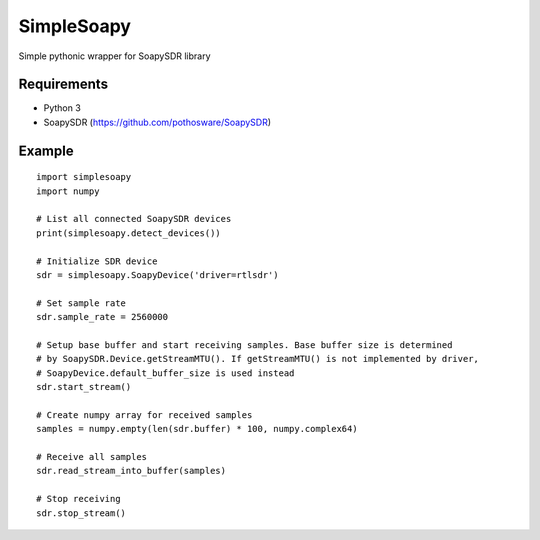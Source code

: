 SimpleSoapy
===========

Simple pythonic wrapper for SoapySDR library

Requirements
------------

- Python 3
- SoapySDR (https://github.com/pothosware/SoapySDR)

Example
-------
::

    import simplesoapy
    import numpy
    
    # List all connected SoapySDR devices
    print(simplesoapy.detect_devices())
    
    # Initialize SDR device
    sdr = simplesoapy.SoapyDevice('driver=rtlsdr')
    
    # Set sample rate
    sdr.sample_rate = 2560000
    
    # Setup base buffer and start receiving samples. Base buffer size is determined
    # by SoapySDR.Device.getStreamMTU(). If getStreamMTU() is not implemented by driver,
    # SoapyDevice.default_buffer_size is used instead
    sdr.start_stream()
    
    # Create numpy array for received samples
    samples = numpy.empty(len(sdr.buffer) * 100, numpy.complex64)
    
    # Receive all samples
    sdr.read_stream_into_buffer(samples)
    
    # Stop receiving
    sdr.stop_stream()
